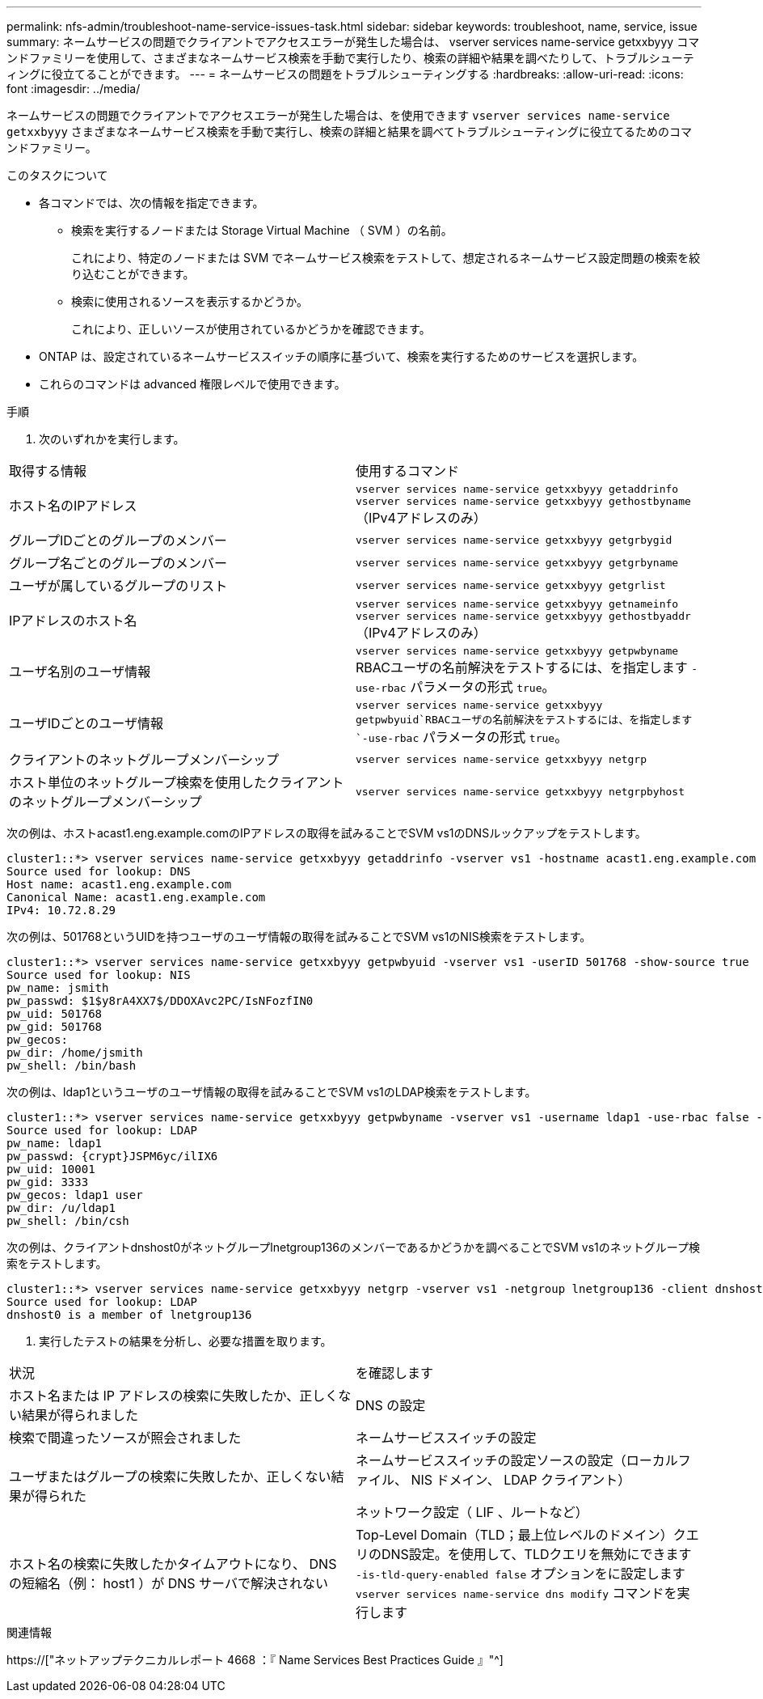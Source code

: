 ---
permalink: nfs-admin/troubleshoot-name-service-issues-task.html 
sidebar: sidebar 
keywords: troubleshoot, name, service, issue 
summary: ネームサービスの問題でクライアントでアクセスエラーが発生した場合は、 vserver services name-service getxxbyyy コマンドファミリーを使用して、さまざまなネームサービス検索を手動で実行したり、検索の詳細や結果を調べたりして、トラブルシューティングに役立てることができます。 
---
= ネームサービスの問題をトラブルシューティングする
:hardbreaks:
:allow-uri-read: 
:icons: font
:imagesdir: ../media/


[role="lead"]
ネームサービスの問題でクライアントでアクセスエラーが発生した場合は、を使用できます `vserver services name-service getxxbyyy` さまざまなネームサービス検索を手動で実行し、検索の詳細と結果を調べてトラブルシューティングに役立てるためのコマンドファミリー。

.このタスクについて
* 各コマンドでは、次の情報を指定できます。
+
** 検索を実行するノードまたは Storage Virtual Machine （ SVM ）の名前。
+
これにより、特定のノードまたは SVM でネームサービス検索をテストして、想定されるネームサービス設定問題の検索を絞り込むことができます。

** 検索に使用されるソースを表示するかどうか。
+
これにより、正しいソースが使用されているかどうかを確認できます。



* ONTAP は、設定されているネームサービススイッチの順序に基づいて、検索を実行するためのサービスを選択します。
* これらのコマンドは advanced 権限レベルで使用できます。


.手順
. 次のいずれかを実行します。


|===


| 取得する情報 | 使用するコマンド 


 a| 
ホスト名のIPアドレス
 a| 
`vserver services name-service getxxbyyy getaddrinfo`  `vserver services name-service getxxbyyy gethostbyname` （IPv4アドレスのみ）



 a| 
グループIDごとのグループのメンバー
 a| 
`vserver services name-service getxxbyyy getgrbygid`



 a| 
グループ名ごとのグループのメンバー
 a| 
`vserver services name-service getxxbyyy getgrbyname`



 a| 
ユーザが属しているグループのリスト
 a| 
`vserver services name-service getxxbyyy getgrlist`



 a| 
IPアドレスのホスト名
 a| 
`vserver services name-service getxxbyyy getnameinfo`  `vserver services name-service getxxbyyy gethostbyaddr` （IPv4アドレスのみ）



 a| 
ユーザ名別のユーザ情報
 a| 
`vserver services name-service getxxbyyy getpwbyname` RBACユーザの名前解決をテストするには、を指定します `-use-rbac` パラメータの形式 `true`。



 a| 
ユーザIDごとのユーザ情報
 a| 
`vserver services name-service getxxbyyy getpwbyuid`RBACユーザの名前解決をテストするには、を指定します `-use-rbac` パラメータの形式 `true`。



 a| 
クライアントのネットグループメンバーシップ
 a| 
`vserver services name-service getxxbyyy netgrp`



 a| 
ホスト単位のネットグループ検索を使用したクライアントのネットグループメンバーシップ
 a| 
`vserver services name-service getxxbyyy netgrpbyhost`

|===
次の例は、ホストacast1.eng.example.comのIPアドレスの取得を試みることでSVM vs1のDNSルックアップをテストします。

[listing]
----
cluster1::*> vserver services name-service getxxbyyy getaddrinfo -vserver vs1 -hostname acast1.eng.example.com -address-family all -show-source true
Source used for lookup: DNS
Host name: acast1.eng.example.com
Canonical Name: acast1.eng.example.com
IPv4: 10.72.8.29
----
次の例は、501768というUIDを持つユーザのユーザ情報の取得を試みることでSVM vs1のNIS検索をテストします。

[listing]
----
cluster1::*> vserver services name-service getxxbyyy getpwbyuid -vserver vs1 -userID 501768 -show-source true
Source used for lookup: NIS
pw_name: jsmith
pw_passwd: $1$y8rA4XX7$/DDOXAvc2PC/IsNFozfIN0
pw_uid: 501768
pw_gid: 501768
pw_gecos:
pw_dir: /home/jsmith
pw_shell: /bin/bash
----
次の例は、ldap1というユーザのユーザ情報の取得を試みることでSVM vs1のLDAP検索をテストします。

[listing]
----
cluster1::*> vserver services name-service getxxbyyy getpwbyname -vserver vs1 -username ldap1 -use-rbac false -show-source true
Source used for lookup: LDAP
pw_name: ldap1
pw_passwd: {crypt}JSPM6yc/ilIX6
pw_uid: 10001
pw_gid: 3333
pw_gecos: ldap1 user
pw_dir: /u/ldap1
pw_shell: /bin/csh
----
次の例は、クライアントdnshost0がネットグループlnetgroup136のメンバーであるかどうかを調べることでSVM vs1のネットグループ検索をテストします。

[listing]
----
cluster1::*> vserver services name-service getxxbyyy netgrp -vserver vs1 -netgroup lnetgroup136 -client dnshost0 -show-source true
Source used for lookup: LDAP
dnshost0 is a member of lnetgroup136
----
. 実行したテストの結果を分析し、必要な措置を取ります。


|===


| 状況 | を確認します 


 a| 
ホスト名または IP アドレスの検索に失敗したか、正しくない結果が得られました
 a| 
DNS の設定



 a| 
検索で間違ったソースが照会されました
 a| 
ネームサービススイッチの設定



 a| 
ユーザまたはグループの検索に失敗したか、正しくない結果が得られた
 a| 
ネームサービススイッチの設定ソースの設定（ローカルファイル、 NIS ドメイン、 LDAP クライアント）

ネットワーク設定（ LIF 、ルートなど）



 a| 
ホスト名の検索に失敗したかタイムアウトになり、 DNS の短縮名（例： host1 ）が DNS サーバで解決されない
 a| 
Top-Level Domain（TLD；最上位レベルのドメイン）クエリのDNS設定。を使用して、TLDクエリを無効にできます `-is-tld-query-enabled false` オプションをに設定します `vserver services name-service dns modify` コマンドを実行します

|===
.関連情報
https://["ネットアップテクニカルレポート 4668 ：『 Name Services Best Practices Guide 』"^]
